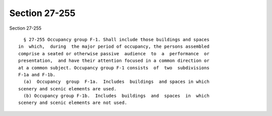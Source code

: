 Section 27-255
==============

Section 27-255 ::    
        
     
        § 27-255 Occupancy group F-1. Shall include those buildings and spaces
      in  which,  during  the major period of occupancy, the persons assembled
      comprise a seated or otherwise passive  audience  to  a  performance  or
      presentation,  and have their attention focused in a common direction or
      at a common subject. Occupancy group F-1 consists  of  two  subdivisions
      F-1a and F-1b.
        (a)  Occupancy  group  F-1a.  Includes  buildings  and spaces in which
      scenery and scenic elements are used.
        (b) Occupancy group F-1b.  Includes  buildings  and  spaces  in  which
      scenery and scenic elements are not used.
    
    
    
    
    
    
    